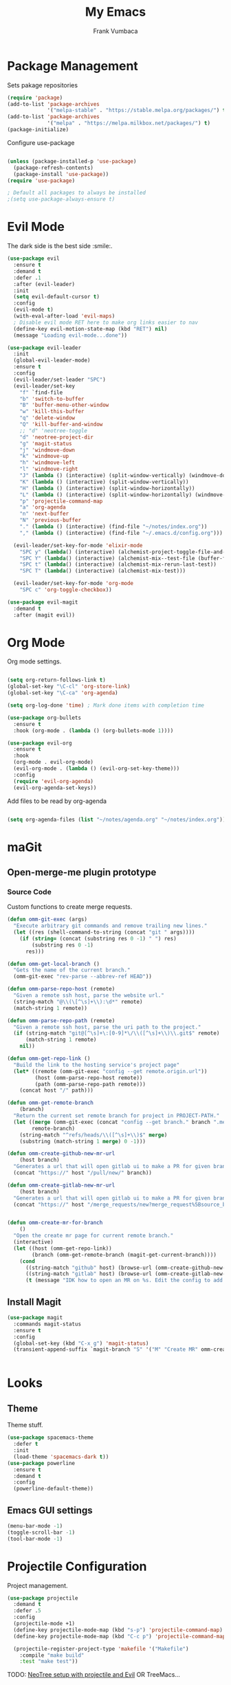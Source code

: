 #+TITLE: My Emacs
#+AUTHOR: Frank Vumbaca

* Package Management
  Sets pakage repositories
#+BEGIN_SRC emacs-lisp
(require 'package)
(add-to-list 'package-archives
             '("melpa-stable" . "https://stable.melpa.org/packages/") t)
(add-to-list 'package-archives
             '("melpa" . "https://melpa.milkbox.net/packages/") t)
(package-initialize)

#+END_SRC

Configure use-package
#+BEGIN_SRC emacs-lisp

(unless (package-installed-p 'use-package)
  (package-refresh-contents)
  (package-install 'use-package))
(require 'use-package)

; Default all packages to always be installed
;(setq use-package-always-ensure t)

#+END_SRC

* Evil Mode
  The dark side is the best side :smile:.
#+BEGIN_SRC emacs-lisp
  (use-package evil
    :ensure t
    :demand t
    :defer .1
    :after (evil-leader)
    :init
    (setq evil-default-cursor t)
    :config
    (evil-mode t)
    (with-eval-after-load 'evil-maps)
    ; Disable evil mode RET here to make org links easier to nav
    (define-key evil-motion-state-map (kbd "RET") nil)
    (message "Loading evil-mode...done"))

  (use-package evil-leader
    :init
    (global-evil-leader-mode)
    :ensure t
    :config
    (evil-leader/set-leader "SPC")
    (evil-leader/set-key
      "f" `find-file
      "b" 'switch-to-buffer
      "B" 'buffer-menu-other-window
      "w" 'kill-this-buffer
      "q" 'delete-window
      "Q" 'kill-buffer-and-window
      ;; "d" 'neotree-toggle
      "d" 'neotree-project-dir
      "g" 'magit-status
      "j" 'windmove-down
      "k" 'windmove-up
      "h" 'windmove-left
      "l" 'windmove-right
      "J" (lambda () (interactive) (split-window-vertically) (windmove-down))
      "K" (lambda () (interactive) (split-window-vertically))
      "H" (lambda () (interactive) (split-window-horizontally))
      "L" (lambda () (interactive) (split-window-horizontally) (windmove-right))
      "p" 'projectile-command-map
      "a" 'org-agenda
      "n" 'next-buffer
      "N" 'previous-buffer
      "." (lambda () (interactive) (find-file "~/notes/index.org"))
      "," (lambda () (interactive) (find-file "~/.emacs.d/config.org")))

    (evil-leader/set-key-for-mode 'elixir-mode
      "SPC y" (lambda() (interactive) (alchemist-project-toggle-file-and-tests))
      "SPC Y" (lambda() (interactive) (alchemist-mix--test-file (buffer-file-name)))
      "SPC t" (lambda() (interactive) (alchemist-mix-rerun-last-test))
      "SPC T" (lambda() (interactive) (alchemist-mix-test)))

    (evil-leader/set-key-for-mode 'org-mode
      "SPC c" 'org-toggle-checkbox))

  (use-package evil-magit
    :demand t
    :after (magit evil))

#+END_SRC

* Org Mode
  Org mode settings.
#+BEGIN_SRC emacs-lisp

(setq org-return-follows-link t)
(global-set-key "\C-cl" 'org-store-link)
(global-set-key "\C-ca" 'org-agenda)

(setq org-log-done 'time) ; Mark done items with completion time

(use-package org-bullets
  :ensure t
  :hook (org-mode . (lambda () (org-bullets-mode 1))))

(use-package evil-org
  :ensure t
  :hook
  (org-mode . evil-org-mode)
  (evil-org-mode . (lambda () (evil-org-set-key-theme)))
  :config
  (require 'evil-org-agenda)
  (evil-org-agenda-set-keys))

#+END_SRC

Add files to be read by org-agenda

#+BEGIN_SRC emacs-lisp

(setq org-agenda-files (list "~/notes/agenda.org" "~/notes/index.org"))

#+END_SRC

* maGit
** Open-merge-me plugin prototype
*** Source Code
Custom functions to create merge requests.
#+BEGIN_SRC emacs-lisp
(defun omm-git-exec (args)
  "Execute arbitrary git commands and remove trailing new lines."
  (let ((res (shell-command-to-string (concat "git " args))))
    (if (string= (concat (substring res 0 -1) " ") res)
        (substring res 0 -1)
      res)))
     
(defun omm-get-local-branch ()
  "Gets the name of the current branch."
  (omm-git-exec "rev-parse --abbrev-ref HEAD"))
  
(defun omm-parse-repo-host (remote)
  "Given a remote ssh host, parse the website url."
  (string-match "@\\(\[^\s]+\\):\d*" remote)
  (match-string 1 remote))

(defun omm-parse-repo-path (remote)
  "Given a remote ssh host, parse the uri path to the project."
  (if (string-match "git@[^\s]+\:[0-9]*\/\\([^\s]+\\)\\.git$" remote)
      (match-string 1 remote)
    nil))

(defun omm-get-repo-link ()
  "Build the link to the hosting service's project page"
  (let* ((remote (omm-git-exec "config --get remote.origin.url"))
         (host (omm-parse-repo-host remote))
         (path (omm-parse-repo-path remote)))
    (concat host "/" path)))

(defun omm-get-remote-branch
    (branch)
  "Return the current set remote branch for project in PROJECT-PATH."
  (let ((merge (omm-git-exec (concat "config --get branch." branch ".merge")))
        remote-branch)
    (string-match "^refs/heads/\\([^\s]+\\)$" merge)
    (substring (match-string 1 merge) 0 -1)))

(defun omm-create-github-new-mr-url
    (host branch)
  "Generates a url that will open gitlab ui to make a PR for given branch."
  (concat "https://" host "/pull/new/" branch))

(defun omm-create-gitlab-new-mr-url
    (host branch)
  "Generates a url that will open gitlab ui to make a PR for given branch."
  (concat "https://" host "/merge_requests/new?merge_request%5Bsource_branch%5D=" (url-hexify-string branch)))


(defun omm-create-mr-for-branch
    ()
  "Open the create mr page for current remote branch."
  (interactive)
  (let ((host (omm-get-repo-link))
        (branch (omm-get-remote-branch (magit-get-current-branch))))
    (cond
      ((string-match "github" host) (browse-url (omm-create-github-new-mr-url host branch)))
      ((string-match "gitlab" host) (browse-url (omm-create-gitlab-new-mr-url host branch)))
      (t (message "IDK how to open an MR on %s. Edit the config to add a handler for this service!" host)))))

#+END_SRC

** Install Magit
#+BEGIN_SRC emacs-lisp
(use-package magit
  :commands magit-status
  :ensure t
  :config
  (global-set-key (kbd "C-x g") 'magit-status)
  (transient-append-suffix `magit-branch "S" '("M" "Create MR" omm-create-mr-for-branch)))


#+END_SRC

* Looks
** Theme
  Theme stuff.
#+BEGIN_SRC emacs-lisp
(use-package spacemacs-theme
  :defer t
  :init
  (load-theme 'spacemacs-dark t))
(use-package powerline
  :ensure t
  :demand t
  :config
  (powerline-default-theme))
#+END_SRC

** Emacs GUI settings
#+BEGIN_SRC emacs-lisp
(menu-bar-mode -1)
(toggle-scroll-bar -1)
(tool-bar-mode -1)
#+END_SRC

* Projectile Configuration
  Project management.
#+BEGIN_SRC emacs-lisp
(use-package projectile
  :demand t
  :defer .5
  :config
  (projectile-mode +1)
  (define-key projectile-mode-map (kbd "s-p") 'projectile-command-map)
  (define-key projectile-mode-map (kbd "C-c p") 'projectile-command-map)

  (projectile-register-project-type 'makefile '("Makefile")
    :compile "make build"
    :test "make test"))
#+END_SRC

TODO: [[https://www.emacswiki.org/emacs/NeoTree#toc8][NeoTree setup with projectile and Evil]]
OR TreeMacs...

* Utils
** General
   Fix shell commands
#+BEGIN_SRC emacs-lisp
(global-auto-revert-mode t) ; Auto reload files

(use-package exec-path-from-shell
  :demand t
  :config
  (when (memq window-system '(mac ns x)) ; Syncs $MANPATH, $PATH and exec-path with shell config 
    (exec-path-from-shell-initialize)))  ; (does not work on windows)
#+END_SRC

  Better emoji support.
#+BEGIN_SRC emacs-lisp
(use-package emojify
  :demand t
  :defer 0.3
  :config
  (global-emojify-mode t))
#+END_SRC

  Save emacs state on close.
#+BEGIN_SRC emacs-lisp
(desktop-save-mode 1)
#+END_SRC

  Also, emacs does this annoying thing where it will create a bunch of 
  temporary files like backups, swaps, and autosaves. Lets tame this behavior a little...
#+BEGIN_SRC emacs-lisp
(setq make-backup-files nil) ; stop creating backup~ files
(setq auto-save-default nil) ; stop creating #autosave# files
(setq create-lockfiles nil)  ; stp[ creatomg #lockfile
(setq backup-directory-alist '(("" . "~/.emacs.d/backup"))) ; Put all backups in one place (and not in the project)
#+END_SRC

** Ido Configuration
   Fuzzy search and auto complete.
 #+BEGIN_SRC emacs-lisp
(setq ido-enable-flex-matching t)
(setq ido-everywhere t)
(use-package ido-completing-read+ :demand t :defer 0.7)
(ido-mode 1)
 #+END_SRC

** Window Management
#+BEGIN_SRC emacs-lisp
(use-package ace-window
  :commands ace-window
  :config
  (global-set-key (kbd "M-o") 'ace-window))
#+END_SRC

** NeoTree
#+BEGIN_SRC emacs-lisp
(use-package all-the-icons
  :if window-system
  :ensure t
  :demand t
  :defer .1
  :config
  (when (not (member "all-the-icons" (font-family-list)))
    (all-the-icons-install-fonts t)))
    
(defun neotree-project-dir ()
  "Open NeoTree using the git root."
  (interactive)
  (let ((project-dir (projectile-project-root))
        (file-name (buffer-file-name)))
    (if project-dir
        (progn
        (neotree-dir project-dir)
        (neotree-find file-name))
    (message "Could not find git project root."))))

(use-package neotree
  :ensure t
  :after all-the-icons
  :config
  (setq neo-theme (if (display-graphic-p) 'icons 'arrow))
  (add-hook 'neotree-mode-hook
    (lambda ()
      (define-key evil-normal-state-local-map (kbd "RET") 'neotree-enter)
      (define-key evil-normal-state-local-map (kbd "TAB") 'neotree-enter)
      (define-key evil-normal-state-local-map (kbd "q") 'neotree-hide)
      (define-key evil-normal-state-local-map (kbd "I") 'neotree-hidden-file-toggle)
      (define-key evil-normal-state-local-map (kbd "z") 'neotree-stretch-toggle)
      (define-key evil-normal-state-local-map (kbd "R") 'neotree-refresh)
      (define-key evil-normal-state-local-map (kbd "m") 'neotree-rename-node)
      (define-key evil-normal-state-local-map (kbd "c") 'neotree-create-node)
      (define-key evil-normal-state-local-map (kbd "d") 'neotree-delete-node)

      (define-key evil-normal-state-local-map (kbd "s") 'neotree-enter-vertical-split)
      (define-key evil-normal-state-local-map (kbd "S") 'neotree-enter-horizontal-split))))

#+END_SRC

** Company
   
#+BEGIN_SRC emacs-lisp
(use-package company               
  :ensure t
  :defer t
  :init (global-company-mode)
  :config
  (progn
    ;; Use Company for completion
    (bind-key [remap completion-at-point] #'company-complete company-mode-map)

    (setq company-tooltip-align-annotations t
          ;; Easy navigation to candidates with M-<n>
          company-show-numbers t)
    (setq company-dabbrev-downcase nil))
  :diminish company-mode) 
#+END_SRC

** Rest Client
#+BEGIN_SRC emacs-lisp
(use-package restclient
  :ensure t)
#+END_SRC
* Language Stuff
** General Stuff
#+BEGIN_SRC emacs-lisp
;; Dont use tabs for indenting
(setq-default indent-tabs-mode nil)

(use-package flycheck
  :demand t
  :config
  (global-flycheck-mode))

(use-package rainbow-delimiters :ensure t :demand t)
(use-package paredit :ensure t :demand t)
(use-package evil-paredit :ensure t :demand t)
#+END_SRC

** Common Lisp
#+BEGIN_SRC emacs-lisp
(use-package slime
  :commands slime-mode
  :init
  (setq inferior-lisp-program "/usr/local/bin/clisp")
  (setq slime-contribs '(slime-fancy)))
#+END_SRC

** Clojure

#+BEGIN_SRC emacs-lisp
; Base mode
(use-package clojure-mode
  :ensure t
  :mode "\\.clj"
  :interpreter "clojure"
  :hook
  (clojure-mode . rainbow-delimiters-mode)
  (clojure-mode . enable-paredit-mode)
  (clojure-mode . evil-paredit-mode))
  
(use-package clojure-mode-extra-font-locking
  :ensure t
  :after (clojure-mode))

(use-package cider :ensure t :after clojure-mode)

#+END_SRC

** Elixir Support
   # TODO Properly configure alchemist
#+BEGIN_SRC emacs-lisp
  (use-package elixir-mode 
    :ensure t
    :mode 
    (("\\.ex" . elixir-mode)
    ("\\.exs" . elixir-mode))
    :interpreter "elixir"
    ;; Create a buffer-local hook to run elixir-format on save, only when we enable elixir-mode.
    ;;(add-hook 'elixir-mode-hook
      ;;(lambda () (add-hook 'before-save-hook 'elixir-format nil t)))
  )
  
  (use-package alchemist 
    :ensure t
    :hook
    (elixir-mode . alchemist-mode)
    ;:config
    ;(setq alchemist-test-display-compilation-output f)
)
#+END_SRC

** YAML
   For editing yaml.
#+BEGIN_SRC emacs-lisp
(use-package yaml-mode
  :mode
  "\\.yaml"
  "\\.yml")
#+END_SRC

** Dockerfiles
   Dockerfile support.
#+BEGIN_SRC emacs-lisp
(use-package dockerfile-mode
  :mode
  "^Dockerfile$")
#+END_SRC
** Markdown
#+BEGIN_SRC emacs-lisp
(use-package markdown-mode
  :ensure t
  :commands (markdown-mode gfm-mode)
  :mode (("README\\.md\\'" . gfm-mode)
         ("\\.md\\'" . markdown-mode)
         ("\\.markdown\\'" . markdown-mode))
  :init (setq markdown-command "multimarkdown"))
#+END_SRC
** Golang
#+BEGIN_SRC emacs-lisp
(use-package go-mode
  :ensure t
  :mode
  "\\.go")
#+END_SRC

* Kubernetes
  Because kubernetes can be controlled from emacs too...
  
#+BEGIN_SRC emacs-lisp
(use-package kubernetes ; use M-x kubernetes-overview to invoke
  :disabled ; Not sure if i want to use this yet...
  :ensure t
  :commands (kubernetes-overview))

(use-package kubernetes-evil
  :ensure t
  :after kubernetes)
#+END_SRC
